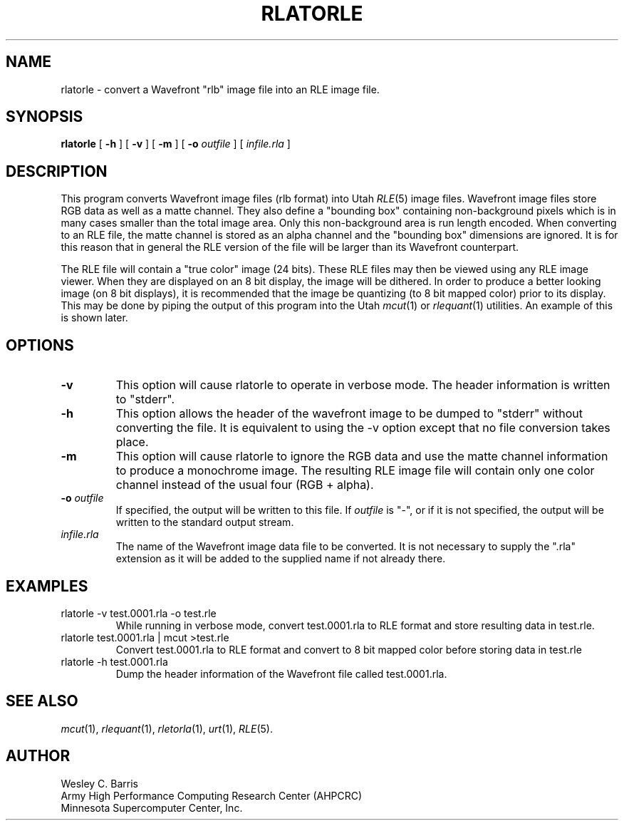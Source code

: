 .\" Copyright (c) 1990, Minnesota Supercomputer Center, Inc.
.TH RLATORLE 1 "May 30, 1990" 1
.SH NAME
rlatorle \- convert a Wavefront "rlb" image file into an RLE image file.
.SH SYNOPSIS
.B rlatorle
[
.B \-h
] [
.B \-v
] [
.B \-m
] [
.BI \-o " outfile"
] [
.I infile.rla
]
.SH DESCRIPTION
This program converts Wavefront image files (rlb format) into Utah
.IR RLE (5)
image files.  Wavefront image files store RGB data as well as a matte channel.
They also define a "bounding box" containing non-background pixels which is in
many cases smaller than the total image area.  Only this non-background area is
run length encoded.  When converting to an RLE file, the matte channel is
stored as an alpha channel and the "bounding box" dimensions are ignored.  It
is for this reason that in general the RLE version of the file will be larger
than its Wavefront counterpart.
.PP
The RLE file will contain a "true color" image
(24 bits).  These RLE files may then be viewed using any RLE image viewer.  When
they are displayed on an 8 bit display, the image will be dithered.  In order
to produce a better looking image (on 8 bit displays), it is recommended that
the image be quantizing (to 8 bit mapped color) prior to its display.  This may
be done by piping the output of this program into the Utah
.IR mcut (1)
or
.IR rlequant (1)
utilities.
An example of this is shown later.
.PP
.SH OPTIONS
.TP
.B \-v
This option will cause rlatorle to operate in verbose mode.  The header
information is written to "stderr".
.TP
.B \-h
This option allows the header of the wavefront image to be dumped to "stderr"
without converting the file.  It is equivalent to using the \-v option except
that no file conversion takes place.
.TP
.B \-m
This option will cause rlatorle to ignore the RGB data and use the matte
channel information to produce a monochrome image.  The resulting RLE image
file will contain only one color channel instead of the usual four
(RGB + alpha).
.TP
.BI \-o " outfile"
If specified, the output will be written to this file.  If 
.I outfile
is "\-", or if it is not specified, the output will be written to the
standard output stream.
.TP
.I infile.rla
The name of the Wavefront image data file to be converted.  It is not necessary
to supply the ".rla" extension as it will be added to the supplied name if not
already there.
.SH EXAMPLES
.TP
rlatorle \-v test.0001.rla \-o test.rle
While running in verbose mode, convert test.0001.rla to RLE format and store
resulting data in test.rle.
.TP
rlatorle test.0001.rla | mcut >test.rle
Convert test.0001.rla to RLE format and convert to 8 bit mapped color before
storing data in test.rle
.TP
rlatorle \-h test.0001.rla
Dump the header information of the Wavefront file called test.0001.rla.
.SH SEE ALSO
.IR mcut (1),
.IR rlequant (1),
.IR rletorla (1),
.IR urt (1),
.IR RLE (5).
.SH AUTHOR
.br
Wesley C. Barris
.br
Army High Performance Computing Research Center (AHPCRC)
.br
Minnesota Supercomputer Center, Inc.
